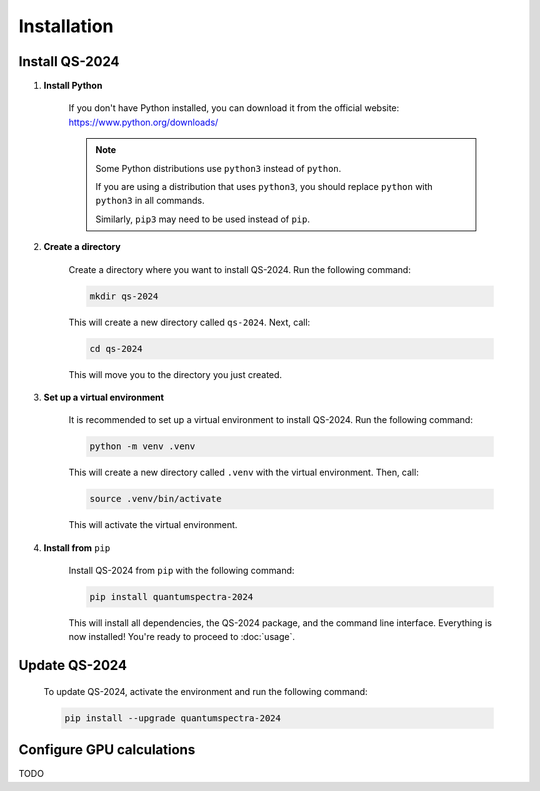 Installation
==================

Install QS-2024
------------------------------

.. contents:: 
   :local:
   :depth: 2

#. **Install Python**

    If you don't have Python installed, you can download it from the official website: https://www.python.org/downloads/

    .. note::

        Some Python distributions use ``python3`` instead of ``python``. 
        
        
        If you are using a distribution that uses ``python3``, you should replace ``python`` with ``python3`` in all commands.
        
        
        Similarly, ``pip3`` may need to be used instead of ``pip``.

#. **Create a directory**

    Create a directory where you want to install QS-2024. Run the following command:

    .. code-block:: bash

        mkdir qs-2024

    This will create a new directory called ``qs-2024``. Next, call:

    .. code-block:: bash

        cd qs-2024

    This will move you to the directory you just created.

#. **Set up a virtual environment**

    It is recommended to set up a virtual environment to install QS-2024. Run the following command:

    .. code-block:: bash

        python -m venv .venv

    This will create a new directory called ``.venv`` with the virtual environment. Then, call:

    .. code-block:: bash

        source .venv/bin/activate

    This will activate the virtual environment.

#. **Install from** ``pip``

    Install QS-2024 from ``pip`` with the following command:

    .. code-block:: bash

        pip install quantumspectra-2024


    This will install all dependencies, the QS-2024 package, and the command line interface.
    Everything is now installed! You're ready to proceed to :doc:`usage`.


Update QS-2024
------------------------------

    To update QS-2024, activate the environment and run the following command:

    .. code-block:: bash

        pip install --upgrade quantumspectra-2024


Configure GPU calculations
----------------------------

TODO